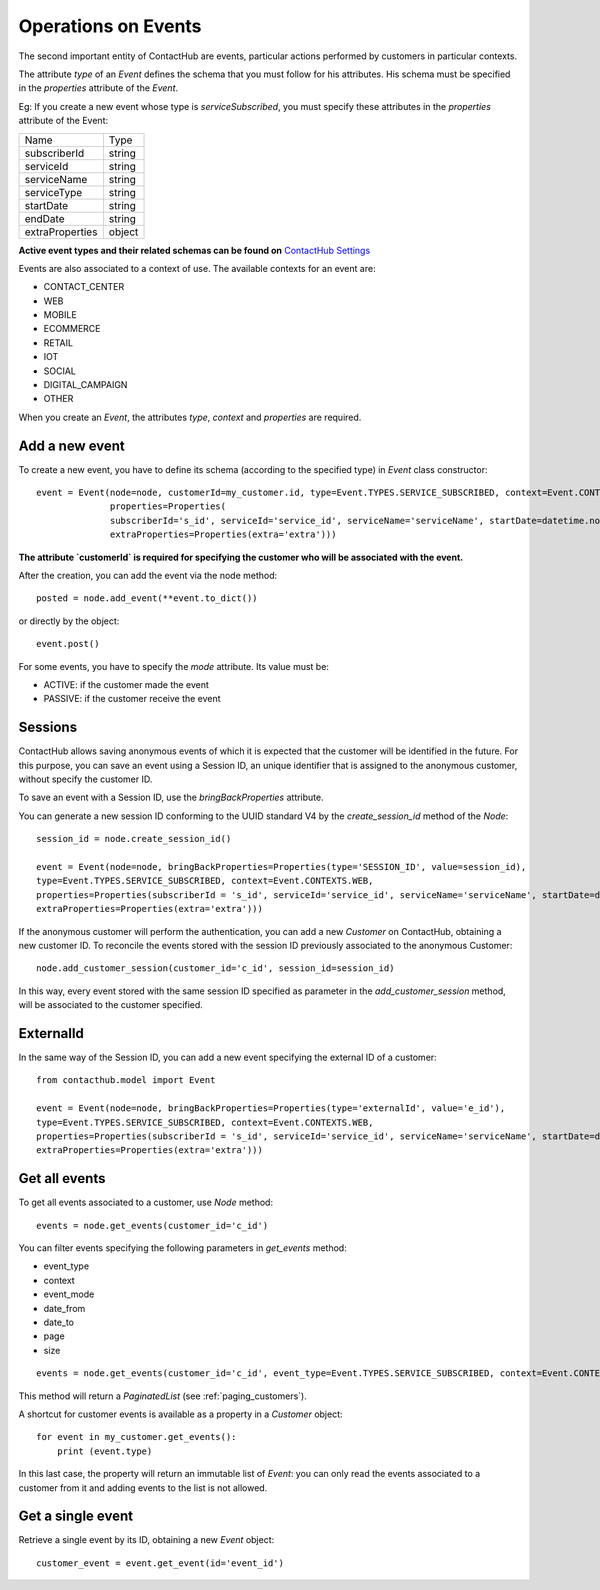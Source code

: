 .. _event_operations:

Operations on Events
====================

The second important entity of ContactHub are events, particular actions performed by customers in particular contexts.

The attribute `type` of an `Event` defines the schema that you must follow for his attributes. His schema must be specified
in the `properties` attribute of the `Event`.

Eg:
If you create a new event whose type is `serviceSubscribed`, you must specify these attributes in the `properties`
attribute of the Event:

+-----------------+--------+
| Name            | Type   |
+-----------------+--------+
| subscriberId    | string |
+-----------------+--------+
| serviceId       | string |
+-----------------+--------+
| serviceName     | string |
+-----------------+--------+
| serviceType     | string |
+-----------------+--------+
| startDate       | string |
+-----------------+--------+
| endDate         | string |
+-----------------+--------+
| extraProperties | object |
+-----------------+--------+

**Active event types and their related schemas can be found on** `ContactHub Settings <https://hub.contactlab.it/#/settings/events />`_

Events are also associated to a context of use. The available contexts for an event are:

* CONTACT_CENTER
* WEB
* MOBILE
* ECOMMERCE
* RETAIL
* IOT
* SOCIAL
* DIGITAL_CAMPAIGN
* OTHER

When you create an `Event`, the attributes `type`, `context` and `properties` are required.

Add a new event
---------------
To create a new event, you have to define its schema (according to the specified type) in `Event` class constructor::

    event = Event(node=node, customerId=my_customer.id, type=Event.TYPES.SERVICE_SUBSCRIBED, context=Event.CONTEXTS.WEB,
                  properties=Properties(
                  subscriberId='s_id', serviceId='service_id', serviceName='serviceName', startDate=datetime.now(),
                  extraProperties=Properties(extra='extra')))

**The attribute `customerId` is required for specifying the customer who will be associated with the event.**

After the creation, you can add the event via the node method::

    posted = node.add_event(**event.to_dict())

or directly by the object::

    event.post()

For some events, you have to specify the `mode` attribute. Its value must be:

* ACTIVE: if the customer made the event
* PASSIVE: if the customer receive the event

Sessions
--------

ContactHub allows saving anonymous events of which it is expected that the customer will be identified in the future.
For this purpose, you can save an event using a Session ID, an unique identifier that is assigned to the anonymous
customer, without specify the customer ID.

To save an event with a Session ID, use the `bringBackProperties` attribute.

You can generate a new session ID conforming to the UUID standard V4 by the `create_session_id` method of the `Node`::

    session_id = node.create_session_id()

    event = Event(node=node, bringBackProperties=Properties(type='SESSION_ID', value=session_id),
    type=Event.TYPES.SERVICE_SUBSCRIBED, context=Event.CONTEXTS.WEB,
    properties=Properties(subscriberId = 's_id', serviceId='service_id', serviceName='serviceName', startDate=datetime.now(),
    extraProperties=Properties(extra='extra')))

If the anonymous customer will perform the authentication, you can add a new `Customer` on ContactHub, obtaining a new
customer ID.
To reconcile the events stored with the session ID previously associated to the anonymous Customer::

    node.add_customer_session(customer_id='c_id', session_id=session_id)

In this way, every event stored with the same session ID specified as parameter in the `add_customer_session` method,
will be associated to the customer specified.

ExternalId
----------

In the same way of the Session ID, you can add a new event specifying the external ID of a customer::

    from contacthub.model import Event

    event = Event(node=node, bringBackProperties=Properties(type='externalId', value='e_id'),
    type=Event.TYPES.SERVICE_SUBSCRIBED, context=Event.CONTEXTS.WEB,
    properties=Properties(subscriberId = 's_id', serviceId='service_id', serviceName='serviceName', startDate=datetime.now(),
    extraProperties=Properties(extra='extra')))

Get all events
--------------
To get all events associated to a customer, use `Node` method::

    events = node.get_events(customer_id='c_id')

You can filter events specifying the following parameters in `get_events` method:

* event_type
* context
* event_mode
* date_from
* date_to
* page
* size

::

    events = node.get_events(customer_id='c_id', event_type=Event.TYPES.SERVICE_SUBSCRIBED, context=Event.CONTEXTS.WEB)

This method will return a `PaginatedList` (see :ref:`paging_customers`).

A shortcut for customer events is available as a property in a `Customer` object::

    for event in my_customer.get_events():
        print (event.type)

In this last case, the property will return an immutable list of `Event`: you can only read the events associated to a
customer from it and adding events to the list is not allowed.

Get a single event
------------------
Retrieve a single event by its ID, obtaining a new `Event` object::

    customer_event = event.get_event(id='event_id')

